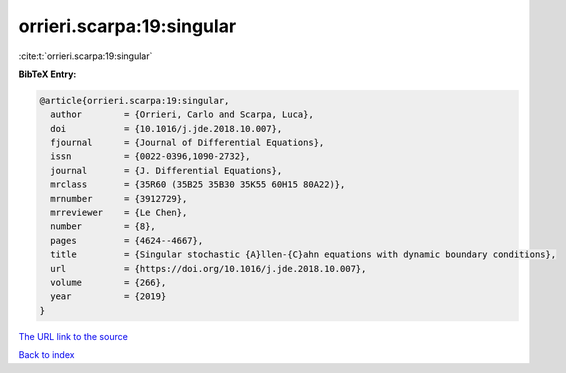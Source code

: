 orrieri.scarpa:19:singular
==========================

:cite:t:`orrieri.scarpa:19:singular`

**BibTeX Entry:**

.. code-block:: bibtex

   @article{orrieri.scarpa:19:singular,
     author        = {Orrieri, Carlo and Scarpa, Luca},
     doi           = {10.1016/j.jde.2018.10.007},
     fjournal      = {Journal of Differential Equations},
     issn          = {0022-0396,1090-2732},
     journal       = {J. Differential Equations},
     mrclass       = {35R60 (35B25 35B30 35K55 60H15 80A22)},
     mrnumber      = {3912729},
     mrreviewer    = {Le Chen},
     number        = {8},
     pages         = {4624--4667},
     title         = {Singular stochastic {A}llen-{C}ahn equations with dynamic boundary conditions},
     url           = {https://doi.org/10.1016/j.jde.2018.10.007},
     volume        = {266},
     year          = {2019}
   }

`The URL link to the source <https://doi.org/10.1016/j.jde.2018.10.007>`__


`Back to index <../By-Cite-Keys.html>`__
